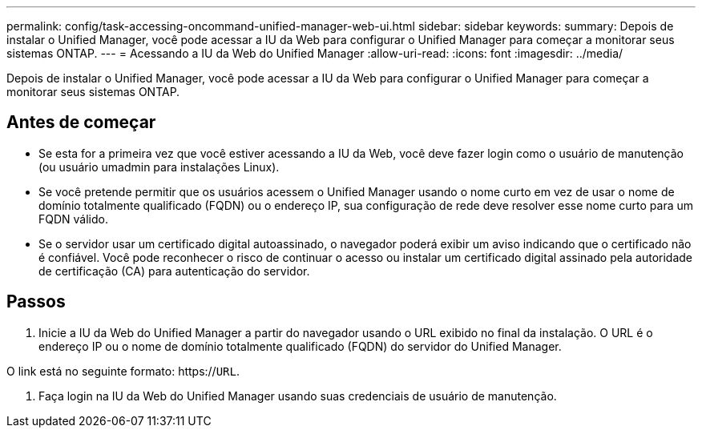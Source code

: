 ---
permalink: config/task-accessing-oncommand-unified-manager-web-ui.html 
sidebar: sidebar 
keywords:  
summary: Depois de instalar o Unified Manager, você pode acessar a IU da Web para configurar o Unified Manager para começar a monitorar seus sistemas ONTAP. 
---
= Acessando a IU da Web do Unified Manager
:allow-uri-read: 
:icons: font
:imagesdir: ../media/


[role="lead"]
Depois de instalar o Unified Manager, você pode acessar a IU da Web para configurar o Unified Manager para começar a monitorar seus sistemas ONTAP.



== Antes de começar

* Se esta for a primeira vez que você estiver acessando a IU da Web, você deve fazer login como o usuário de manutenção (ou usuário umadmin para instalações Linux).
* Se você pretende permitir que os usuários acessem o Unified Manager usando o nome curto em vez de usar o nome de domínio totalmente qualificado (FQDN) ou o endereço IP, sua configuração de rede deve resolver esse nome curto para um FQDN válido.
* Se o servidor usar um certificado digital autoassinado, o navegador poderá exibir um aviso indicando que o certificado não é confiável. Você pode reconhecer o risco de continuar o acesso ou instalar um certificado digital assinado pela autoridade de certificação (CA) para autenticação do servidor.




== Passos

. Inicie a IU da Web do Unified Manager a partir do navegador usando o URL exibido no final da instalação. O URL é o endereço IP ou o nome de domínio totalmente qualificado (FQDN) do servidor do Unified Manager.


O link está no seguinte formato: https://`URL`.

. Faça login na IU da Web do Unified Manager usando suas credenciais de usuário de manutenção.

